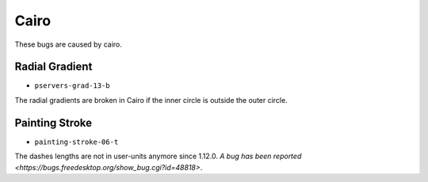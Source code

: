 =======
 Cairo
=======

These bugs are caused by cairo.


Radial Gradient
===============

- ``pservers-grad-13-b``

The radial gradients are broken in Cairo if the inner circle is outside the
outer circle.


Painting Stroke
===============

- ``painting-stroke-06-t``

The dashes lengths are not in user-units anymore since 1.12.0. `A bug has been
reported <https://bugs.freedesktop.org/show_bug.cgi?id=48818>`.

